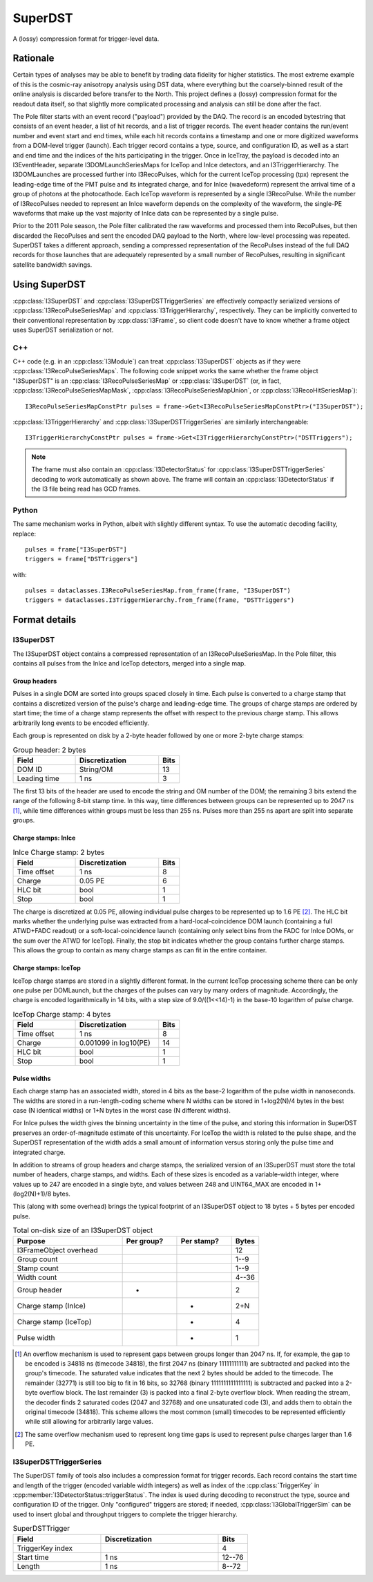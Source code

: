 .. 
.. copyright  (C) 2010
.. The Icecube Collaboration
.. 
.. @version $Revision: 66546 $
.. @date $LastChangedDate: 2010-08-31 13:09:44 -0500 (Tue, 31 Aug 2010) $
.. @author Jakob van Santen <vansanten@wisc.edu> $LastChangedBy: kislat $

.. highlight:: python

.. _superdst-main:

SuperDST
=================

A (lossy) compression format for trigger-level data.

Rationale
^^^^^^^^^^^

Certain types of analyses may be able to benefit by trading data fidelity for
higher statistics. The most extreme example of this is the cosmic-ray anisotropy
analysis using DST data, where everything but the coarsely-binned result of the
online analysis is discarded before transfer to the North. This project defines a
(lossy) compression format for the readout data itself, so that slightly more
complicated processing and analysis can still be done after the fact.

The Pole filter starts with an event record ("payload") provided by the DAQ. 
The record is an encoded bytestring that consists of an event header, a list of 
hit records, and a list of trigger records. The event header contains the 
run/event number and event start and end times, while each hit records contains 
a timestamp and one or more digitized waveforms from a DOM-level trigger 
(launch). Each trigger record contains a type, source, and configuration ID, as 
well as a start and end time and the indices of the hits participating in the 
trigger. Once in IceTray, the payload is decoded into an I3EventHeader, 
separate I3DOMLaunchSeriesMaps for IceTop and InIce detectors, and an 
I3TriggerHierarchy. The I3DOMLaunches are processed further into I3RecoPulses, 
which for the current IceTop processing (tpx) represent the leading-edge time 
of the PMT pulse and its integrated charge, and for InIce (wavedeform) 
represent the arrival time of a group of photons at the photocathode. Each 
IceTop waveform is represented by a single I3RecoPulse. While the number of 
I3RecoPulses needed to represent an InIce waveform depends on the complexity of 
the waveform, the single-PE waveforms that make up the vast majority of InIce 
data can be represented by a single pulse.

Prior to the 2011 Pole season, the Pole filter calibrated the raw waveforms and 
processed them into RecoPulses, but then discarded the RecoPulses and sent the 
encoded DAQ payload to the North, where low-level processing was repeated. 
SuperDST takes a different approach, sending a compressed representation of the 
RecoPulses instead of the full DAQ records for those launches that are 
adequately represented by a small number of RecoPulses, resulting in 
significant satellite bandwidth savings.

Using SuperDST
^^^^^^^^^^^^^^^^

:cpp:class:`I3SuperDST` and :cpp:class:`I3SuperDSTTriggerSeries` are 
effectively compactly serialized versions of :cpp:class:`I3RecoPulseSeriesMap` 
and :cpp:class:`I3TriggerHierarchy`, respectively. They can be implicitly 
converted to their conventional representation by :cpp:class:`I3Frame`, so 
client code doesn't have to know whether a frame object uses SuperDST 
serialization or not.

C++
-----

.. highlight:: cpp

C++ code (e.g. in an :cpp:class:`I3Module`) can treat 
:cpp:class:`I3SuperDST` objects as if they were 
:cpp:class:`I3RecoPulseSeriesMaps`. The following code snippet works the same 
whether the frame object "I3SuperDST" is an :cpp:class:`I3RecoPulseSeriesMap` 
or :cpp:class:`I3SuperDST` (or, in fact, :cpp:class:`I3RecoPulseSeriesMapMask`, 
:cpp:class:`I3RecoPulseSeriesMapUnion`, or :cpp:class:`I3RecoHitSeriesMap`)::
    
    I3RecoPulseSeriesMapConstPtr pulses = frame->Get<I3RecoPulseSeriesMapConstPtr>("I3SuperDST");

:cpp:class:`I3TriggerHierarchy` and :cpp:class:`I3SuperDSTTriggerSeries` are similarly interchangeable::
    
    I3TriggerHierarchyConstPtr pulses = frame->Get<I3TriggerHierarchyConstPtr>("DSTTriggers");

.. note::
    
    The frame must also contain an :cpp:class:`I3DetectorStatus` for 
    :cpp:class:`I3SuperDSTTriggerSeries` decoding to work automatically as shown 
    above. The frame will contain an :cpp:class:`I3DetectorStatus` if the I3 file 
    being read has GCD frames.


Python
-------

.. highlight:: python

The same mechanism works in Python, albeit with slightly different syntax. To use the automatic decoding facility, replace::
    
    pulses = frame["I3SuperDST"]
    triggers = frame["DSTTriggers"]

with::
    
    pulses = dataclasses.I3RecoPulseSeriesMap.from_frame(frame, "I3SuperDST")
    triggers = dataclasses.I3TriggerHierarchy.from_frame(frame, "DSTTriggers")

Format details
^^^^^^^^^^^^^^^^

I3SuperDST
------------

The I3SuperDST object contains a compressed representation of an 
I3RecoPulseSeriesMap. In the Pole filter, this contains all pulses from the 
InIce and IceTop detectors, merged into a single map.

Group headers
***************

Pulses in a single DOM are sorted into groups spaced closely in time. Each 
pulse is converted to a charge stamp that contains a discretized version of the 
pulse's charge and leading-edge time. The groups of charge stamps are ordered 
by start time; the time of a charge stamp represents the offset with respect to 
the previous charge stamp. This allows arbitrarily long events to be encoded 
efficiently.

Each group is represented on disk by a 2-byte header followed by one or more
2-byte charge stamps: 

.. list-table:: Group header: 2 bytes
    :widths: 15 20 5
    :header-rows: 1
    
    *   - Field
        - Discretization
        - Bits
    *   - DOM ID
        - String/OM
        - 13
    *   - Leading time
        - 1 ns
        - 3

The first 13 bits of the header are used to encode the string and OM number of the
DOM; the remaining 3 bits extend the range of the following 8-bit stamp time. In
this way, time differences between groups can be represented up to 2047 ns
[#fallback_timing]_, while time differences within groups must be less than 255
ns. Pulses more than 255 ns apart are split into separate groups.

Charge stamps: InIce
**********************

.. list-table:: InIce Charge stamp: 2 bytes
    :widths: 15 20 5
    :header-rows: 1

    *   - Field
        - Discretization
        - Bits
    *   - Time offset
        - 1 ns
        - 8
    *   - Charge
        - 0.05 PE
        - 6
    *   - HLC bit
        - bool
        - 1
    *   - Stop
        - bool
        - 1

The charge is discretized at 0.05 PE, allowing individual pulse charges to be 
represented up to 1.6 PE [#fallback_charge]_. The HLC bit marks whether the 
underlying pulse was extracted from a hard-local-coincidence DOM launch 
(containing a full ATWD+FADC readout) or a soft-local-coincidence launch 
(containing only select bins from the FADC for InIce DOMs, or the sum over the 
ATWD for IceTop). Finally, the stop bit indicates whether the group contains 
further charge stamps. This allows the group to contain as many charge stamps 
as can fit in the entire container.

Charge stamps: IceTop
***********************

IceTop charge stamps are stored in a slightly different format. In the current 
IceTop processing scheme there can be only one pulse per DOMLaunch, but the 
charges of the pulses can vary by many orders of magnitude. Accordingly, the 
charge is encoded logarithmically in 14 bits, with a step size of 
9.0/((1<<14)-1) in the base-10 logarithm of pulse charge.

.. list-table:: IceTop Charge stamp: 4 bytes
    :widths: 15 20 5
    :header-rows: 1

    *   - Field
        - Discretization
        - Bits
    *   - Time offset
        - 1 ns
        - 8
    *   - Charge
        - 0.001099 in log10(PE)
        - 14
    *   - HLC bit
        - bool
        - 1
    *   - Stop
        - bool
        - 1

Pulse widths
***************

Each charge stamp has an associated width, stored in 4 bits as the base-2 
logarithm of the pulse width in nanoseconds. The widths are stored in a 
run-length-coding scheme where N widths can be stored in 1+log2(N)/4 bytes in 
the best case (N identical widths) or 1+N bytes in the worst case (N different 
widths).

For InIce pulses the width gives the binning uncertainty in the time of the 
pulse, and storing this information in SuperDST preserves an order-of-magnitude 
estimate of this uncertainty. For IceTop the width is related to the pulse 
shape, and the SuperDST representation of the width adds a small amount of 
information versus storing only the pulse time and integrated charge.

In addition to streams of group headers and charge stamps, the serialized version
of an I3SuperDST must store the total number of headers, charge stamps, and 
widths. Each of these sizes is encoded as a variable-width integer, where 
values up to 247 are encoded in a single byte, and values between 248 and 
UINT64_MAX are encoded in 1+(log2(N)+1)/8 bytes.

This (along with some overhead) brings the typical footprint of an I3SuperDST 
object to 18 bytes + 5 bytes per encoded pulse.

.. list-table:: Total on-disk size of an I3SuperDST object
    :widths: 20 10 10 5
    :header-rows: 1

    *   - Purpose
        - Per group?
        - Per stamp?
        - Bytes
    *   - I3FrameObject overhead
        -
        -
        - 12
    *   - Group count
        - 
        -
        - 1--9
    *   - Stamp count
        - 
        -
        - 1--9
    *   - Width count
        - 
        -
        - 4--36
    *   - Group header
        - *
        -
        - 2
    *   - Charge stamp (InIce)
        -
        - *
        - 2+N
    *   - Charge stamp (IceTop)
        -
        - *
        - 4
    *   - Pulse width
        -
        - *
        - 1


.. [#fallback_timing] An overflow mechanism is used to represent gaps between 
    groups longer than 2047 ns. If, for example, the gap to be encoded is 34818 ns 
    (timecode 34818), the first 2047 ns (binary 11111111111) are subtracted and 
    packed into the group's timecode. The saturated value indicates that the next 2 
    bytes should be added to the timecode. The remainder (32771) is still too big 
    to fit in 16 bits, so 32768 (binary 1111111111111111) is subtracted and packed 
    into a 2-byte overflow block. The last remainder (3) is packed into a final 
    2-byte overflow block. When reading the stream, the decoder finds 2 saturated 
    codes (2047 and 32768) and one unsaturated code (3), and adds them to obtain 
    the original timecode (34818). This scheme allows the most common (small) 
    timecodes to be represented efficiently while still allowing for arbitrarily 
    large values.

.. [#fallback_charge] The same overflow mechanism used to represent long time gaps
    is used to represent pulse charges larger than 1.6 PE.

I3SuperDSTTriggerSeries
------------------------

The SuperDST family of tools also includes a compression format for trigger 
records. Each record contains the start time and length of the trigger (encoded 
variable width integers) as well as index of the :cpp:class:`TriggerKey` in 
:cpp:member:`I3DetectorStatus::triggerStatus`. The index is used during 
decoding to reconstruct the type, source and configuration ID of the trigger. 
Only "configured" triggers are stored; if needed, 
:cpp:class:`I3GlobalTriggerSim` can be used to insert global and throughput 
triggers to complete the trigger hierarchy.

.. list-table:: SuperDSTTrigger
    :widths: 15 20 5
    :header-rows: 1

    *   - Field
        - Discretization
        - Bits
    *   - TriggerKey index
        - 
        - 4
    *   - Start time
        - 1 ns
        - 12--76
    *   - Length
        - 1 ns
        - 8--72




